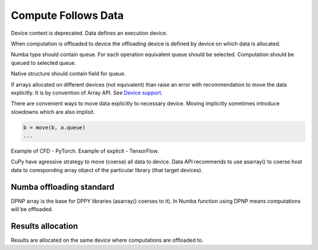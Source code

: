 Compute Follows Data
====================

Device context is deprecated.
Data defines an execution device.

When computation is offloaded to device the offloading device is defined by
device on which data is allocated.

Numba type should contain queue.
For each operation equivalent queue should be selected.
Computation should be queued to selected queue.

Native structure should contain field for queue.

.. code-block:: python
  queue = dpctl.equivalent_queue(a, b)
  if queue is None:
    raise ValueError
  queue.submit(kernel)

If arrays allocated on different devices (not equivalent) than raise an error
with recommendation to move the data explicitly.
It is by convention of Array API. See
`Device support <https://data-apis.org/array-api/latest/design_topics/device_support.html>`_.

There are convenient ways to move data explicitly to necessary device.
Moving implicitly sometimes introduce slowdowns which are also implisit.

.. code-block:: python

  b = move(b, a.queue)
  ...

Example of CFD - PyTorch.
Example of explicit - TensorFlow.

CuPy have agressive strategy to move (coerse) all data to device.
Data API recommends to use asarray() to coerse host data to coresponding array
object of the particular library (that target devices).

Numba offloading standard
`````````````````````````

DPNP array is the base for DPPY libraries (asarray() coerses to it).
In Numba function using DPNP means computations will be offloaded.

Results allocation
``````````````````

Results are allocated on the same device where computations are offloaded to.
